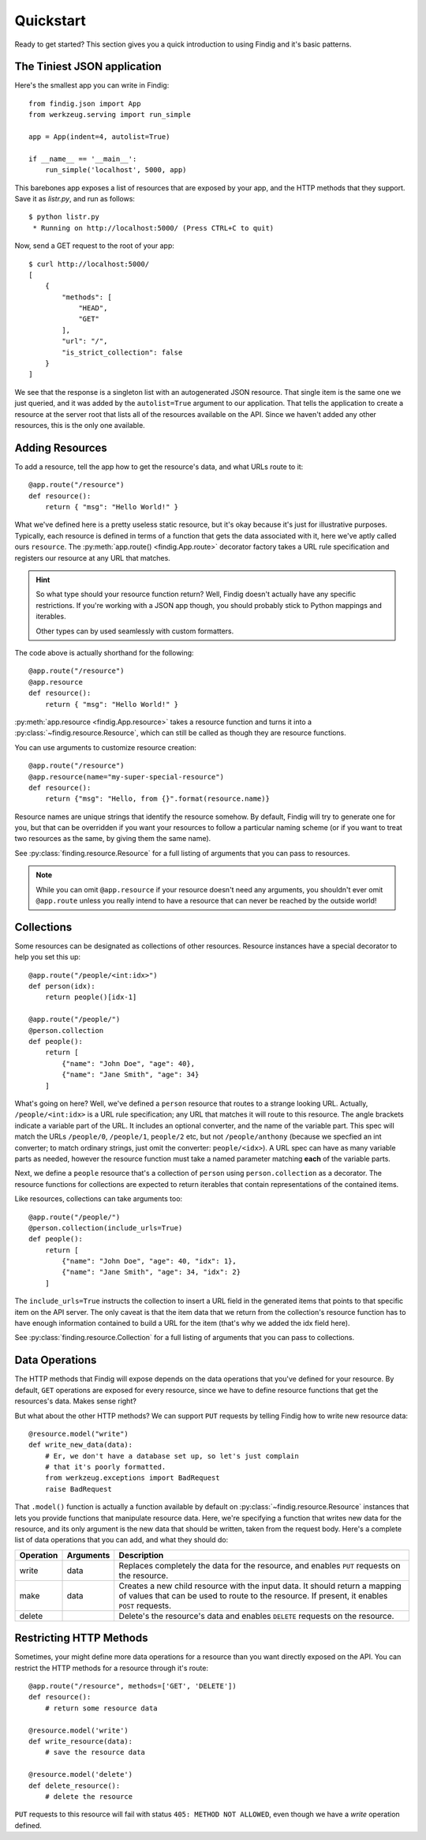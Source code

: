 Quickstart
==========

Ready to get started? This section gives you a quick introduction to
using Findig and it's basic patterns.


The Tiniest JSON application
----------------------------

Here's the smallest app you can write in Findig::

    from findig.json import App
    from werkzeug.serving import run_simple

    app = App(indent=4, autolist=True)

    if __name__ == '__main__':
        run_simple('localhost', 5000, app)


This barebones app exposes a list of resources that are exposed by your
app, and the HTTP methods that they support. Save it as *listr.py*, and 
run as follows::

	$ python listr.py
	 * Running on http://localhost:5000/ (Press CTRL+C to quit)

Now, send a GET request to the root of your app::

    $ curl http://localhost:5000/
    [
        {
            "methods": [
                "HEAD",
                "GET"
            ],
            "url": "/",
            "is_strict_collection": false
        }
    ]

We see that the response is a singleton list with an autogenerated JSON
resource. That single item is the same one we just queried, and it was
added by the ``autolist=True`` argument to our application. That tells the
application to create a resource at the server root that lists all of the
resources available on the API. Since we haven't added any other resources,
this is the only one available.


Adding Resources
----------------

To add a resource, tell the app how to get the resource's data, and
what URLs route to it::

    @app.route("/resource")
    def resource():
        return { "msg": "Hello World!" }

What we've defined here is a pretty useless static resource, but it's 
okay because it's just for illustrative purposes. Typically, each 
resource is defined in terms of a function that gets the data associated
with it, here we've aptly called ours ``resource``. The 
:py:meth:`app.route() <findig.App.route>` decorator factory takes a
URL rule specification and registers our resource at any URL that
matches.

.. hint:: So what type should your resource function return? Well, Findig
    doesn't actually have any specific restrictions. If you're 
    working with a JSON app though, you should probably stick to
    Python mappings and iterables.

    Other types can by used seamlessly with custom formatters.

The code above is actually shorthand for the following::

    @app.route("/resource")
    @app.resource
    def resource():
        return { "msg": "Hello World!" }

:py:meth:`app.resource <findig.App.resource>` takes a resource
function and turns it into a :py:class:`~findig.resource.Resource`, which
can still be called as though they are resource functions.

You can use arguments to customize resource creation::

    @app.route("/resource")
    @app.resource(name="my-super-special-resource")
    def resource():
        return {"msg": "Hello, from {}".format(resource.name)}

Resource names are unique strings that identify the resource somehow.
By default, Findig will try to generate one for you, but that can be
overridden if you want your resources to follow a particular naming 
scheme (or if you want to treat two resources as the same, by giving
them the same name).

See :py:class:`finding.resource.Resource` for a full listing of
arguments that you can pass to resources.

.. note:: While you can omit ``@app.resource`` if your resource doesn't
          need any arguments, you shouldn't ever omit ``@app.route``
          unless you really intend to have a resource that can never
          be reached by the outside world!
        
Collections
-----------

Some resources can be designated as collections of other resources.
Resource instances have a special decorator to help you set this up::

    @app.route("/people/<int:idx>")
    def person(idx):
        return people()[idx-1]

    @app.route("/people/")
    @person.collection
    def people():
        return [
            {"name": "John Doe", "age": 40},
            {"name": "Jane Smith", "age": 34}
        ]

What's going on here? Well, we've defined a ``person`` resource that routes
to a strange looking URL. Actually, ``/people/<int:idx>`` is a URL rule
specification; any URL that matches it will route to this resource. The
angle brackets indicate a variable part of the URL. It includes an
optional converter, and the name of the variable part. This spec will 
match the URLs ``/people/0``, ``/people/1``, ``people/2`` etc, but not
``/people/anthony`` (because we specfied an int converter;
to match ordinary strings, just omit the converter: ``people/<idx>``). A
URL spec can have as many variable parts as needed, however the resource
function must take a named parameter matching **each** of the variable parts.

Next, we define a ``people`` resource that's a collection of ``person``
using ``person.collection`` as a decorator. The resource functions
for collections are expected to return iterables that contain 
representations of the contained items.

Like resources, collections can take arguments too::

    @app.route("/people/")
    @person.collection(include_urls=True)
    def people():
        return [
            {"name": "John Doe", "age": 40, "idx": 1},
            {"name": "Jane Smith", "age": 34, "idx": 2}
        ]

The ``include_urls=True`` instructs the collection to insert a URL field
in the generated items that points to that specific item on the API
server. The only caveat is that the item data that we return from the 
collection's resource function has to have enough information contained
to build a URL for the item (that's why we added the idx field here).

See :py:class:`finding.resource.Collection` for a full listing of
arguments that you can pass to collections.


Data Operations
---------------

The HTTP methods that Findig will expose depends on the data
operations that you've defined for your resource. By default, ``GET``
operations are exposed for every resource, since we have to define
resource functions that get the resources's data. Makes sense right?

But what about the other HTTP methods? We can support ``PUT`` requests by 
telling Findig how to write new resource data::

    @resource.model("write")
    def write_new_data(data):
        # Er, we don't have a database set up, so let's just complain
        # that it's poorly formatted.
        from werkzeug.exceptions import BadRequest
        raise BadRequest

That ``.model()`` function is actually a function available by default on 
:py:class:`~findig.resource.Resource` instances that lets you provide 
functions that manipulate resource data. Here, we're specifying a function
that writes new data for the resource, and its only argument is the new
data that should be written, taken from the request body. Here's a 
complete list of data operations that you can add, and what they should
do:

========= ========= ======================================================
Operation Arguments Description
========= ========= ======================================================
write     data      Replaces completely the data for the resource, and 
                    enables ``PUT`` requests on the resource.
--------- --------- ------------------------------------------------------
make      data      Creates a new child resource with the input data. It 
                    should return a mapping of values that can be used to 
                    route to the resource. If present, it enables ``POST`` 
                    requests.
--------- --------- ------------------------------------------------------
delete              Delete's the resource's data and enables ``DELETE`` 
                    requests on the resource.
========= ========= ======================================================


Restricting HTTP Methods
------------------------

Sometimes, your might define more data operations for a resource than you
want directly exposed on the API. You can restrict the HTTP methods for
a resource through it's route::

    @app.route("/resource", methods=['GET', 'DELETE'])
    def resource():
        # return some resource data

    @resource.model('write')
    def write_resource(data):
        # save the resource data

    @resource.model('delete')
    def delete_resource():
        # delete the resource

``PUT`` requests to this resource will fail with status 
``405: METHOD NOT ALLOWED``, even though we have a *write* operation
defined.

